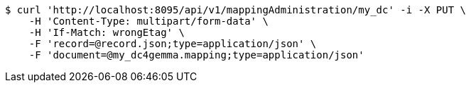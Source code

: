 [source,bash]
----
$ curl 'http://localhost:8095/api/v1/mappingAdministration/my_dc' -i -X PUT \
    -H 'Content-Type: multipart/form-data' \
    -H 'If-Match: wrongEtag' \
    -F 'record=@record.json;type=application/json' \
    -F 'document=@my_dc4gemma.mapping;type=application/json'
----